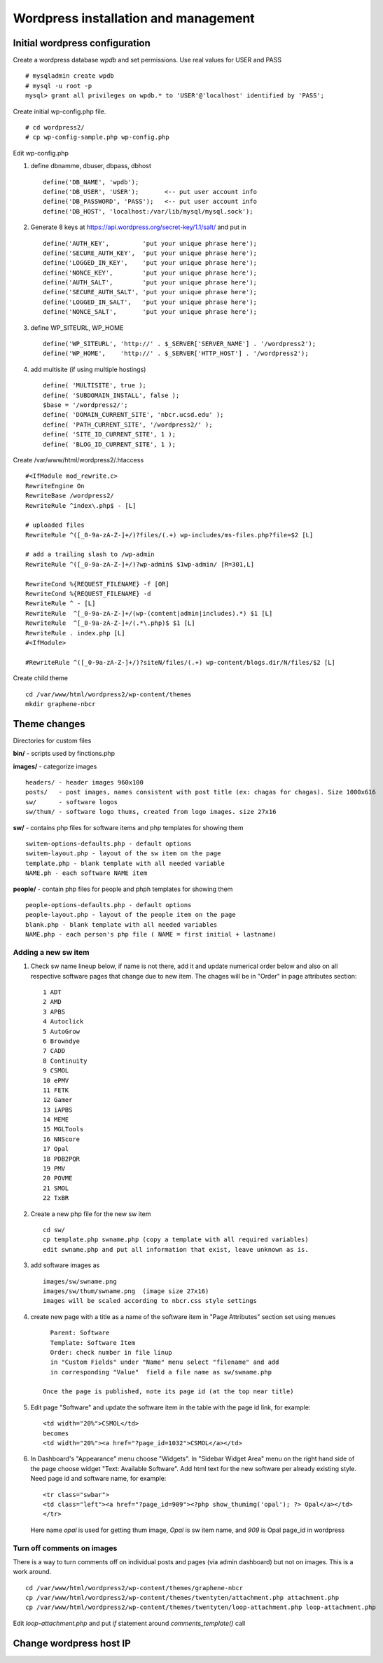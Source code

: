 .. highlight:: rest

Wordpress installation and management
======================================

Initial wordpress configuration
--------------------------------

Create a wordpress database *wpdb* and set permissions. Use real values for USER and PASS ::

    # mysqladmin create wpdb
    # mysql -u root -p
    mysql> grant all privileges on wpdb.* to 'USER'@'localhost' identified by 'PASS';

Create initial wp-config.php file. ::

    # cd wordpress2/
    # cp wp-config-sample.php wp-config.php

Edit wp-config.php 

#. define dbnamme, dbuser, dbpass, dbhost ::

       define('DB_NAME', 'wpdb');
       define('DB_USER', 'USER');       <-- put user account info
       define('DB_PASSWORD', 'PASS');   <-- put user account info
       define('DB_HOST', 'localhost:/var/lib/mysql/mysql.sock');

#. Generate 8 keys at  https://api.wordpress.org/secret-key/1.1/salt/ and put in ::

       define('AUTH_KEY',         'put your unique phrase here');
       define('SECURE_AUTH_KEY',  'put your unique phrase here');
       define('LOGGED_IN_KEY',    'put your unique phrase here');
       define('NONCE_KEY',        'put your unique phrase here');
       define('AUTH_SALT',        'put your unique phrase here');
       define('SECURE_AUTH_SALT', 'put your unique phrase here');
       define('LOGGED_IN_SALT',   'put your unique phrase here');
       define('NONCE_SALT',       'put your unique phrase here');

 
#. define WP\_SITEURL, WP\_HOME ::

       define('WP_SITEURL', 'http://' . $_SERVER['SERVER_NAME'] . '/wordpress2');
       define('WP_HOME',    'http://' . $_SERVER['HTTP_HOST'] . '/wordpress2');

#. add multisite (if using multiple hostings) :: 

       define( 'MULTISITE', true );
       define( 'SUBDOMAIN_INSTALL', false );
       $base = '/wordpress2/';
       define( 'DOMAIN_CURRENT_SITE', 'nbcr.ucsd.edu' );
       define( 'PATH_CURRENT_SITE', '/wordpress2/' );
       define( 'SITE_ID_CURRENT_SITE', 1 );
       define( 'BLOG_ID_CURRENT_SITE', 1 );


Create /var/www/html/wordpress2/.htaccess ::

       #<IfModule mod_rewrite.c>
       RewriteEngine On
       RewriteBase /wordpress2/
       RewriteRule ^index\.php$ - [L]
       
       # uploaded files
       RewriteRule ^([_0-9a-zA-Z-]+/)?files/(.+) wp-includes/ms-files.php?file=$2 [L]
       
       # add a trailing slash to /wp-admin
       RewriteRule ^([_0-9a-zA-Z-]+/)?wp-admin$ $1wp-admin/ [R=301,L]
       
       RewriteCond %{REQUEST_FILENAME} -f [OR]
       RewriteCond %{REQUEST_FILENAME} -d
       RewriteRule ^ - [L]
       RewriteRule  ^[_0-9a-zA-Z-]+/(wp-(content|admin|includes).*) $1 [L]
       RewriteRule  ^[_0-9a-zA-Z-]+/(.*\.php)$ $1 [L]
       RewriteRule . index.php [L]
       #<IfModule>

       #RewriteRule ^([_0-9a-zA-Z-]+/)?siteN/files/(.+) wp-content/blogs.dir/N/files/$2 [L]


Create child theme ::
       
       cd /var/www/html/wordpress2/wp-content/themes
       mkdir graphene-nbcr
       
       

Theme changes
---------------

Directories for custom files 

**bin/** -  scripts used by finctions.php

**images/** - categorize images ::

    headers/ - header images 960x100
    posts/   - post images, names consistent with post title (ex: chagas for chagas). Size 1000x616
    sw/      - software logos
    sw/thum/ - software logo thums, created from logo images. size 27x16
    
**sw/**  - contains php files for software items and php templates for showing them ::

    switem-options-defaults.php - default options
    switem-layout.php - layout of the sw item on the page
    template.php - blank template with all needed variable
    NAME.ph - each software NAME item
    
**people/** - contain php files for people and phph templates for showing them ::

    people-options-defaults.php - default options
    people-layout.php - layout of the people item on the page
    blank.php - blank template with all needed variables
    NAME.php - each person's php file ( NAME = first initial + lastname)

Adding a new sw item 
~~~~~~~~~~~~~~~~~~~~~~~

#. Check sw name lineup below, if name is not there, add it and update numerical order below
   and also on all respective software pages that change due to new item. The chages will be in "Order"
   in page attributes section: ::
  
     1 ADT
     2 AMD
     3 APBS
     4 Autoclick
     5 AutoGrow
     6 Browndye
     7 CADD
     8 Continuity
     9 CSMOL
     10 ePMV
     11 FETK
     12 Gamer
     13 iAPBS
     14 MEME
     15 MGLTools
     16 NNScore
     17 Opal
     18 PDB2PQR
     19 PMV
     20 POVME
     21 SMOL
     22 TxBR

#. Create a new php file for the new sw item ::

     cd sw/
     cp template.php swname.php (copy a template with all required variables)
     edit swname.php and put all information that exist, leave unknown as is.

#. add software images as ::
     
     images/sw/swname.png
     images/sw/thum/swname.png  (image size 27x16)
     images will be scaled according to nbcr.css style settings

#. create new page with a title as a name of the software item
   in "Page Attributes" section set using menues ::

      Parent: Software
      Template: Software Item
      Order: check number in file linup
      in "Custom Fields" under "Name" menu select "filename" and add
      in corresponding "Value"  field a file name as sw/swname.php 
  
    Once the page is published, note its page id (at the top near title)

#. Edit  page "Software" and  update the software item in the table with the page id link, for example: ::

     <td width="20%">CSMOL</td>
     becomes
     <td width="20%"><a href="?page_id=1032">CSMOL</a></td>

#. In Dashboard's "Appearance" menu choose "Widgets". In "Sidebar Widget Area" menu on the right hand side of 
   the page choose widget "Text: Available Software".  Add html text for the new software per already existing 
   style. Need page id and software name, for example: ::

       <tr class="swbar">
       <td class="left"><a href="?page_id=909"><?php show_thumimg('opal'); ?> Opal</a></td>
       </tr>

   Here name *opal* is used for getting thum image, *Opal* is sw item name, and *909* is Opal page_id in wordpress

Turn off comments on images 
~~~~~~~~~~~~~~~~~~~~~~~~~~~~
There is a  way to turn comments off on individual 
posts and pages (via admin dashboard) but not on images. This is a work around.

::

   cd /var/www/html/wordpress2/wp-content/themes/graphene-nbcr
   cp /var/www/html/wordpress2/wp-content/themes/twentyten/attachment.php attachment.php
   cp /var/www/html/wordpress2/wp-content/themes/twentyten/loop-attachment.php loop-attachment.php

Edit *loop-attachment.php* and put *if* statement around *comments_template()* call


Change wordpress host IP 
--------------------------------

